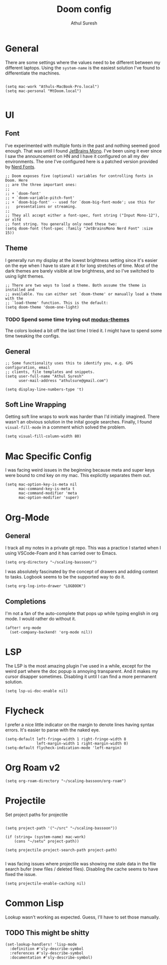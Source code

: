 #+TITLE:     Doom config
#+AUTHOR:    Athul Suresh
#+EMAIL:     athulsure@gmail.com
#+STARTUP:   overview


* General
There are some settings where the values need to be different between my different laptops. Using the =system-name= is the easiest solution I've found to differentiate the machines.
#+begin_src elisp

(setq mac-work "Athuls-MacBook-Pro.local")
(setq mac-personal "MtDoom.local")

#+end_src
* UI
** Font
I've experimented with multiple fonts in the past and nothing seemed good enough. That was until I found [[https://www.jetbrains.com/lp/mono/][JetBrains Mono]]. I've been using it ever since I saw the announcement on HN and I have it configured on all my dev environments. The one I've configured here is a patched version provided by [[https://www.nerdfonts.com/][Nerd Fonts]].
#+begin_src elisp :tangle config.el
;; Doom exposes five (optional) variables for controlling fonts in Doom. Here
;; are the three important ones:
;;
;; + `doom-font'
;; + `doom-variable-pitch-font'
;; + `doom-big-font' -- used for `doom-big-font-mode'; use this for
;;   presentations or streaming.
;;
;; They all accept either a font-spec, font string ("Input Mono-12"), or xlfd
;; font string. You generally only need these two:
(setq doom-font (font-spec :family "JetBrainsMono Nerd Font" :size 15))
#+end_src

** Theme
I generally run my display at the lowest brightness setting since it's easier on the eye when I have to stare at it for long stretches of time. Most of the dark themes are barely visible at low brightness, and so I've switched to using light themes.
#+begin_src elisp :tangle config.el
;; There are two ways to load a theme. Both assume the theme is installed and
;; available. You can either set `doom-theme' or manually load a theme with the
;; `load-theme' function. This is the default:
(setq doom-theme 'doom-one-light)
#+end_src
*** TODO Spend some time trying out [[https://github.com/protesilaos/modus-themes][modus-themes]]
The colors looked a bit off the last time I tried it. I might have to spend some time tweaking the configs.

** General
#+begin_src elisp :tangle config.el
;; Some functionality uses this to identify you, e.g. GPG configuration, email
;; clients, file templates and snippets.
(setq user-full-name "Athul Suresh"
      user-mail-address "athulsure@gmail.com")
#+end_src


#+begin_src elisp :tangle config.el
(setq display-line-numbers-type 't)
#+end_src

** Soft Line Wrapping
Getting soft line wraps to work was harder than I'd initially imagined. There wasn't an obvious solution in the inital google searches. Finally, I found =visual-fill-mode= in a comment which solved the problem.
#+begin_src elisp :tangle config.el
(setq visual-fill-column-width 80)
#+end_src
* Mac Specific Config
I was facing weird issues in the beginning because meta and super keys were bound to cmd key on my mac. This explicitly separates them out.
#+begin_src elisp :tangle config.el
(setq mac-option-key-is-meta nil
      mac-command-key-is-meta t
      mac-command-modifier 'meta
      mac-option-modifier 'super)
#+end_src
* Org-Mode
** General
I track all my notes in a private git repo. This was a practice I started when I using VSCode-Foam and it has carried over to Emacs.
#+begin_src elisp :tangle config.el
(setq org-directory "~/scaling-bassoon/")
#+end_src

I was absolutely fascinated by the concept of drawers and adding context to tasks. Logbook seems to be the supported way to do it.
#+begin_src elisp :tangle config.el
(setq org-log-into-drawer "LOGBOOK")
#+end_src

** Completions
I'm not a fan of the auto-complete that pops up while typing english in org mode. I would rather do without it.
#+begin_src elisp :tangle config.el
(after! org-mode
  (set-company-backend! 'org-mode nil))
#+end_src
* LSP
The LSP is the most amazing plugin I've used in a while, except for the weird part where the doc popup is annoying transparent. And it makes my cursor disapper sometimes. Disabling it until I can find a more permanent solution.
#+begin_src elisp :tangle config.el
(setq lsp-ui-doc-enable nil)
#+end_src

* Flycheck
I prefer a nice little indicator on the margin to denote lines having syntax errors. It's easier to parse with the naked eye.
#+begin_src elisp :tangle config.el
(setq-default left-fringe-width 1 right-fringe-width 8
              left-margin-width 1 right-margin-width 0)
(setq-default flycheck-indication-mode 'left-margin)
#+end_src

* Org Roam v2
#+begin_src elisp :tangle config.el
(setq org-roam-directory "~/scaling-bassoon/org-roam")
#+end_src

* Projectile
Set project paths for projectile
#+begin_src elisp :tangle config.el

(setq project-path '("~/src" "~/scaling-bassoon"))

(if (string= (system-name) mac-work)
    (cons "~/setu" project-path))

(setq projectile-project-search-path project-path)

#+end_src

I was facing issues where projectile was showing me stale data in the file search bufer (new files / deleted files). Disabling the cache seems to have fixed the issue.
#+begin_src elisp :tangle config.el
(setq projectile-enable-caching nil)
#+end_src

* Common Lisp
Lookup wasn't working as expected. Guess, I'll have to set those manually.
** TODO This might be shitty
#+begin_src elisp :tangle config.el
(set-lookup-handlers! 'lisp-mode
  :definition #'sly-describe-symbol
  :references #'sly-describe-symbol
  :documentation #'sly-describe-symbol)
#+end_src
